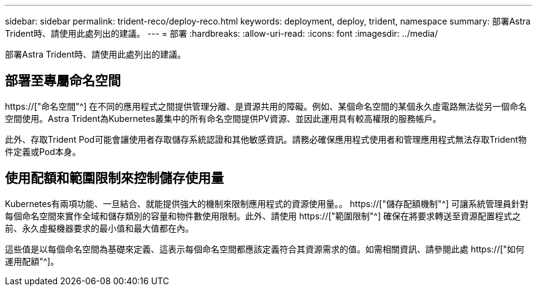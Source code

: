 ---
sidebar: sidebar 
permalink: trident-reco/deploy-reco.html 
keywords: deployment, deploy, trident, namespace 
summary: 部署Astra Trident時、請使用此處列出的建議。 
---
= 部署
:hardbreaks:
:allow-uri-read: 
:icons: font
:imagesdir: ../media/


[role="lead"]
部署Astra Trident時、請使用此處列出的建議。



== 部署至專屬命名空間

https://["命名空間"^] 在不同的應用程式之間提供管理分離、是資源共用的障礙。例如、某個命名空間的某個永久虛電路無法從另一個命名空間使用。Astra Trident為Kubernetes叢集中的所有命名空間提供PV資源、並因此運用具有較高權限的服務帳戶。

此外、存取Trident Pod可能會讓使用者存取儲存系統認證和其他敏感資訊。請務必確保應用程式使用者和管理應用程式無法存取Trident物件定義或Pod本身。



== 使用配額和範圍限制來控制儲存使用量

Kubernetes有兩項功能、一旦結合、就能提供強大的機制來限制應用程式的資源使用量。。 https://["儲存配額機制"^] 可讓系統管理員針對每個命名空間來實作全域和儲存類別的容量和物件數使用限制。此外、請使用 https://["範圍限制"^] 確保在將要求轉送至資源配置程式之前、永久虛擬機器要求的最小值和最大值都在內。

這些值是以每個命名空間為基礎來定義、這表示每個命名空間都應該定義符合其資源需求的值。如需相關資訊、請參閱此處 https://["如何運用配額"^]。

